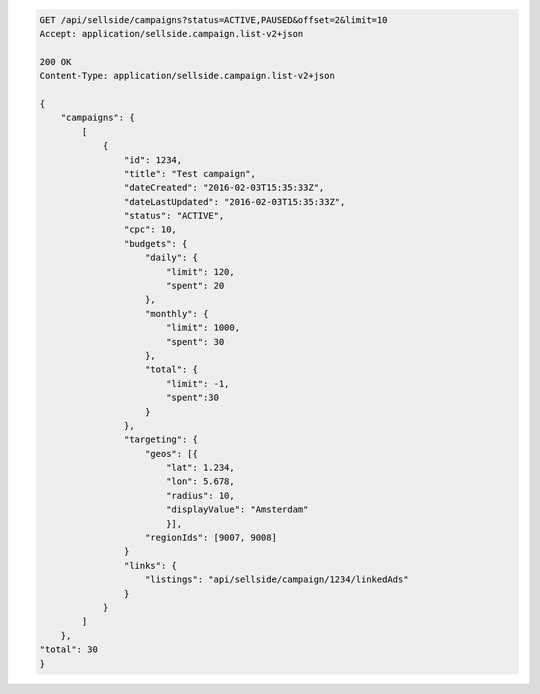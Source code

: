 .. code-block:: javascript

    GET /api/sellside/campaigns?status=ACTIVE,PAUSED&offset=2&limit=10
    Accept: application/sellside.campaign.list-v2+json

    200 OK
    Content-Type: application/sellside.campaign.list-v2+json

    {
        "campaigns": {
            [
                {
                    "id": 1234,
                    "title": "Test campaign",
                    "dateCreated": "2016-02-03T15:35:33Z",
                    "dateLastUpdated": "2016-02-03T15:35:33Z",
                    "status": "ACTIVE",
                    "cpc": 10,
                    "budgets": {
                        "daily": {
                            "limit": 120,
                            "spent": 20
                        },
                        "monthly": {
                            "limit": 1000,
                            "spent": 30
                        },
                        "total": {
                            "limit": -1,
                            "spent":30
                        }
                    },
                    "targeting": {
                        "geos": [{
                            "lat": 1.234,
                            "lon": 5.678,
                            "radius": 10,
                            "displayValue": "Amsterdam"
                            }],
                        "regionIds": [9007, 9008]
                    }
                    "links": {
                        "listings": "api/sellside/campaign/1234/linkedAds"
                    }
                }
            ]
        },
    "total": 30
    }
